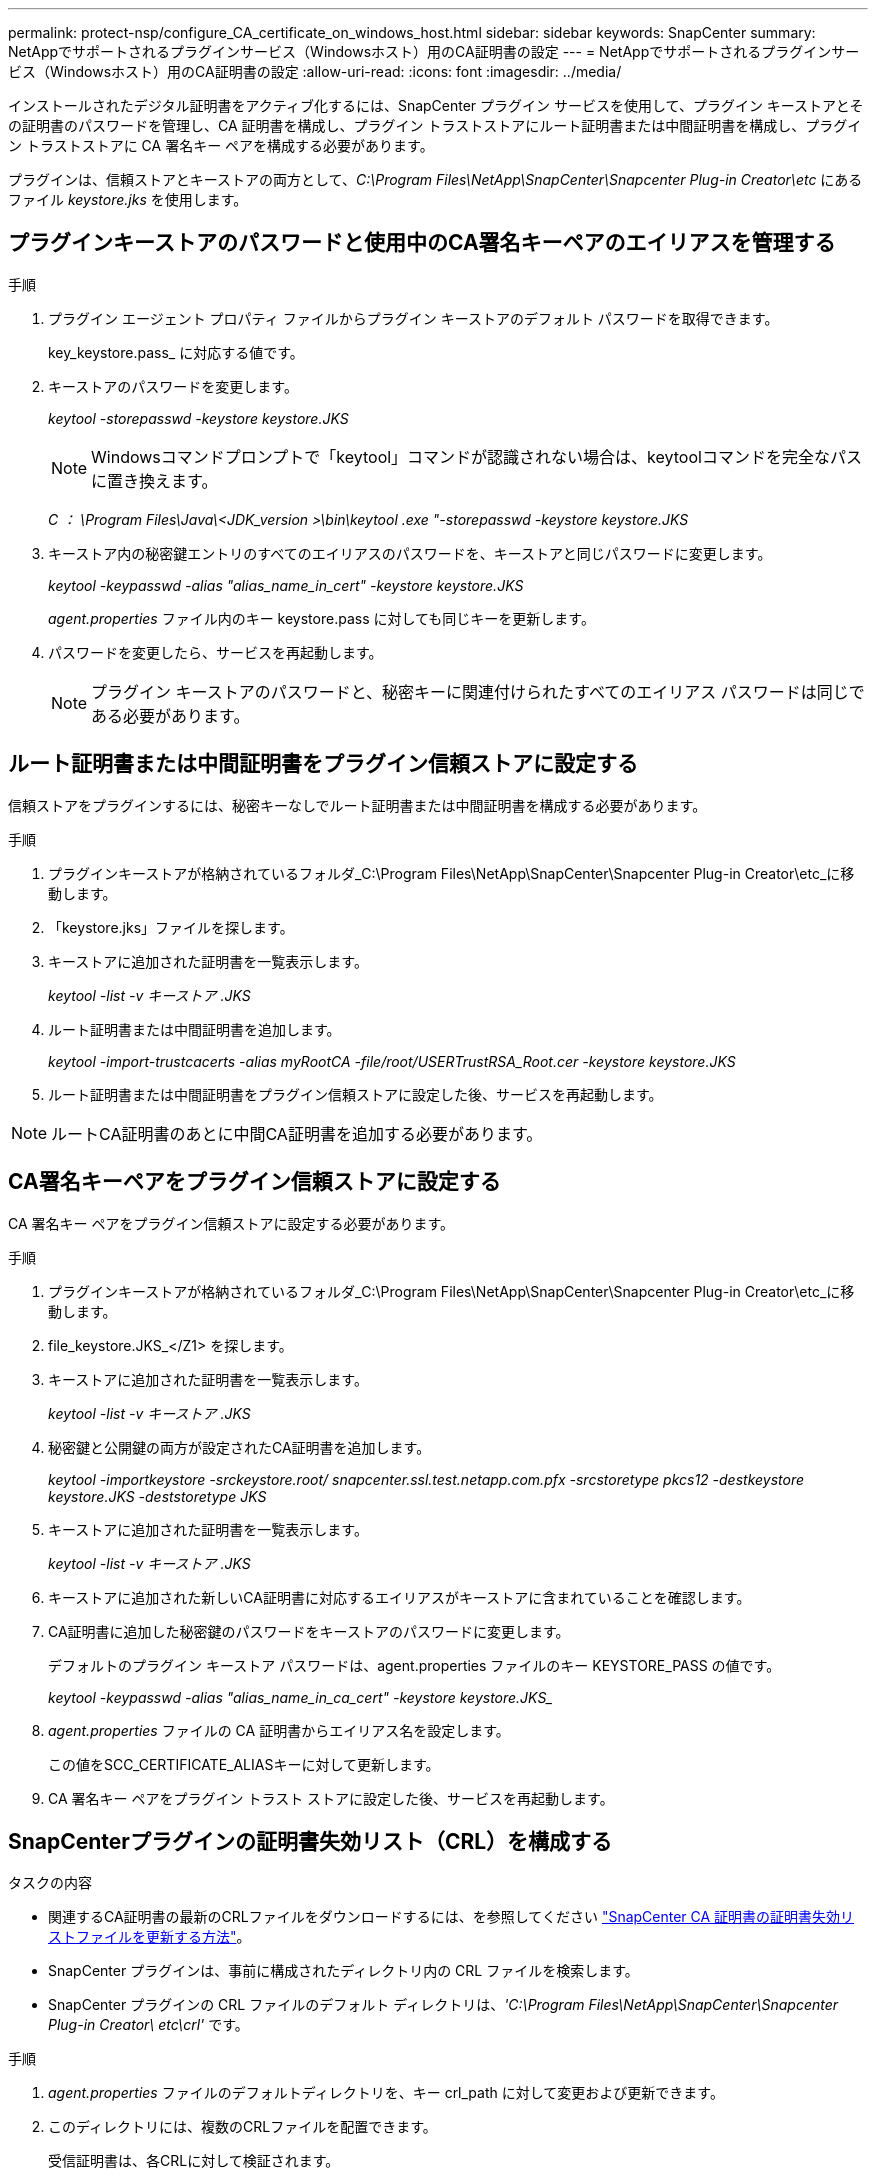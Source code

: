 ---
permalink: protect-nsp/configure_CA_certificate_on_windows_host.html 
sidebar: sidebar 
keywords: SnapCenter 
summary: NetAppでサポートされるプラグインサービス（Windowsホスト）用のCA証明書の設定 
---
= NetAppでサポートされるプラグインサービス（Windowsホスト）用のCA証明書の設定
:allow-uri-read: 
:icons: font
:imagesdir: ../media/


[role="lead"]
インストールされたデジタル証明書をアクティブ化するには、SnapCenter プラグイン サービスを使用して、プラグイン キーストアとその証明書のパスワードを管理し、CA 証明書を構成し、プラグイン トラストストアにルート証明書または中間証明書を構成し、プラグイン トラストストアに CA 署名キー ペアを構成する必要があります。

プラグインは、信頼ストアとキーストアの両方として、_C:\Program Files\NetApp\SnapCenter\Snapcenter Plug-in Creator\etc_ にあるファイル _keystore.jks_ を使用します。



== プラグインキーストアのパスワードと使用中のCA署名キーペアのエイリアスを管理する

.手順
. プラグイン エージェント プロパティ ファイルからプラグイン キーストアのデフォルト パスワードを取得できます。
+
key_keystore.pass_ に対応する値です。

. キーストアのパスワードを変更します。
+
_keytool -storepasswd -keystore keystore.JKS_

+

NOTE: Windowsコマンドプロンプトで「keytool」コマンドが認識されない場合は、keytoolコマンドを完全なパスに置き換えます。

+
_C ： \Program Files\Java\<JDK_version >\bin\keytool .exe "-storepasswd -keystore keystore.JKS_

. キーストア内の秘密鍵エントリのすべてのエイリアスのパスワードを、キーストアと同じパスワードに変更します。
+
_keytool -keypasswd -alias "alias_name_in_cert" -keystore keystore.JKS_

+
_agent.properties_ ファイル内のキー keystore.pass に対しても同じキーを更新します。

. パスワードを変更したら、サービスを再起動します。
+

NOTE: プラグイン キーストアのパスワードと、秘密キーに関連付けられたすべてのエイリアス パスワードは同じである必要があります。





== ルート証明書または中間証明書をプラグイン信頼ストアに設定する

信頼ストアをプラグインするには、秘密キーなしでルート証明書または中間証明書を構成する必要があります。

.手順
. プラグインキーストアが格納されているフォルダ_C:\Program Files\NetApp\SnapCenter\Snapcenter Plug-in Creator\etc_に移動します。
. 「keystore.jks」ファイルを探します。
. キーストアに追加された証明書を一覧表示します。
+
_keytool -list -v キーストア .JKS_

. ルート証明書または中間証明書を追加します。
+
_keytool -import-trustcacerts -alias myRootCA -file/root/USERTrustRSA_Root.cer -keystore keystore.JKS_

. ルート証明書または中間証明書をプラグイン信頼ストアに設定した後、サービスを再起動します。



NOTE: ルートCA証明書のあとに中間CA証明書を追加する必要があります。



== CA署名キーペアをプラグイン信頼ストアに設定する

CA 署名キー ペアをプラグイン信頼ストアに設定する必要があります。

.手順
. プラグインキーストアが格納されているフォルダ_C:\Program Files\NetApp\SnapCenter\Snapcenter Plug-in Creator\etc_に移動します。
. file_keystore.JKS_</Z1> を探します。
. キーストアに追加された証明書を一覧表示します。
+
_keytool -list -v キーストア .JKS_

. 秘密鍵と公開鍵の両方が設定されたCA証明書を追加します。
+
_keytool -importkeystore -srckeystore.root/ snapcenter.ssl.test.netapp.com.pfx -srcstoretype pkcs12 -destkeystore keystore.JKS -deststoretype JKS_

. キーストアに追加された証明書を一覧表示します。
+
_keytool -list -v キーストア .JKS_

. キーストアに追加された新しいCA証明書に対応するエイリアスがキーストアに含まれていることを確認します。
. CA証明書に追加した秘密鍵のパスワードをキーストアのパスワードに変更します。
+
デフォルトのプラグイン キーストア パスワードは、agent.properties ファイルのキー KEYSTORE_PASS の値です。

+
_keytool -keypasswd -alias "alias_name_in_ca_cert" -keystore keystore.JKS__

. _agent.properties_ ファイルの CA 証明書からエイリアス名を設定します。
+
この値をSCC_CERTIFICATE_ALIASキーに対して更新します。

. CA 署名キー ペアをプラグイン トラスト ストアに設定した後、サービスを再起動します。




== SnapCenterプラグインの証明書失効リスト（CRL）を構成する

.タスクの内容
* 関連するCA証明書の最新のCRLファイルをダウンロードするには、を参照してください https://kb.netapp.com/Advice_and_Troubleshooting/Data_Protection_and_Security/SnapCenter/How_to_update_certificate_revocation_list_file_in_SnapCenter_CA_Certificate["SnapCenter CA 証明書の証明書失効リストファイルを更新する方法"]。
* SnapCenter プラグインは、事前に構成されたディレクトリ内の CRL ファイルを検索します。
* SnapCenter プラグインの CRL ファイルのデフォルト ディレクトリは、_'C:\Program Files\NetApp\SnapCenter\Snapcenter Plug-in Creator\ etc\crl'_ です。


.手順
. _agent.properties_ ファイルのデフォルトディレクトリを、キー crl_path に対して変更および更新できます。
. このディレクトリには、複数のCRLファイルを配置できます。
+
受信証明書は、各CRLに対して検証されます。


